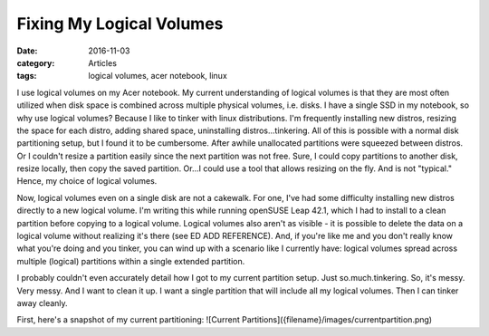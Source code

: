 Fixing My Logical Volumes
#########################

:date: 2016-11-03
:category: Articles
:tags: logical volumes, acer notebook, linux

I use logical volumes on my Acer notebook. My current understanding of logical volumes is that they are most often utilized when disk space is combined across multiple physical volumes, i.e. disks. I have a single SSD in my notebook, so why use logical volumes? Because I like to tinker with linux distributions. I'm frequently installing new distros, resizing the space for each distro, adding shared space, uninstalling distros...tinkering. All of this is possible with a normal disk partitioning setup, but I found it to be cumbersome. After awhile unallocated partitions were squeezed between distros. Or I couldn't resize a partition easily since the next partition was not free. Sure, I could copy partitions to another disk, resize locally, then copy the saved partition. Or...I could use a tool that allows resizing on the fly. And is not "typical." Hence, my choice of logical volumes. 

Now, logical volumes even on a single disk are not a cakewalk. For one, I've had some difficulty installing new distros directly to a new logical volume. I'm writing this while running openSUSE Leap 42.1, which I had to install to a clean partition before copying to a logical volume. Logical volumes also aren't as visible - it is possible to delete the data on a logical volume without realizing it's there (see ED ADD REFERENCE). And, if you're like me and you don't really know what you're doing and you tinker, you can wind up with a scenario like I currently have: logical volumes spread across multiple (logical) partitions within a single extended partition.

I probably couldn't even accurately detail how I got to my current partition setup. Just so.much.tinkering. So, it's messy. Very messy. And I want to clean it up. I want a single partition that will include all my logical volumes. Then I can tinker away cleanly.

First, here's a snapshot of my current partitioning:
![Current Partitions]({filename}/images/currentpartition.png)

